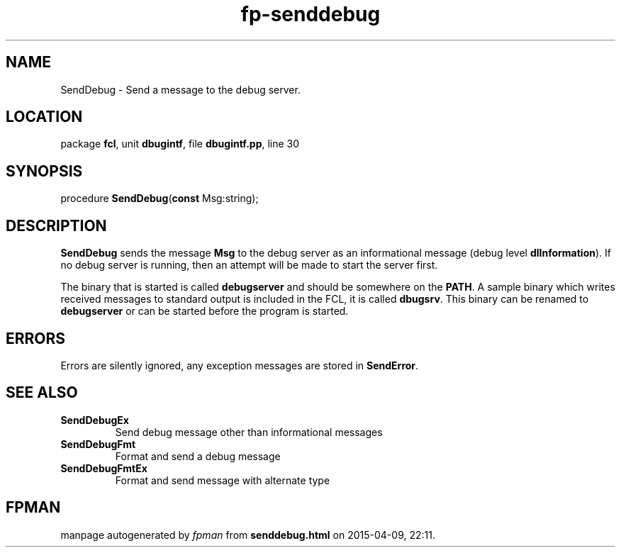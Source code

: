 .\" file autogenerated by fpman
.TH "fp-senddebug" 3 "2014-03-14" "fpman" "Free Pascal Programmer's Manual"
.SH NAME
SendDebug - Send a message to the debug server.
.SH LOCATION
package \fBfcl\fR, unit \fBdbugintf\fR, file \fBdbugintf.pp\fR, line 30
.SH SYNOPSIS
procedure \fBSendDebug\fR(\fBconst\fR Msg:string);
.SH DESCRIPTION
\fBSendDebug\fR sends the message \fBMsg\fR to the debug server as an informational message (debug level \fBdlInformation\fR). If no debug server is running, then an attempt will be made to start the server first.

The binary that is started is called \fBdebugserver\fR and should be somewhere on the \fBPATH\fR. A sample binary which writes received messages to standard output is included in the FCL, it is called \fBdbugsrv\fR. This binary can be renamed to \fBdebugserver\fR or can be started before the program is started.


.SH ERRORS
Errors are silently ignored, any exception messages are stored in \fBSendError\fR.


.SH SEE ALSO
.TP
.B SendDebugEx
Send debug message other than informational messages
.TP
.B SendDebugFmt
Format and send a debug message
.TP
.B SendDebugFmtEx
Format and send message with alternate type

.SH FPMAN
manpage autogenerated by \fIfpman\fR from \fBsenddebug.html\fR on 2015-04-09, 22:11.

